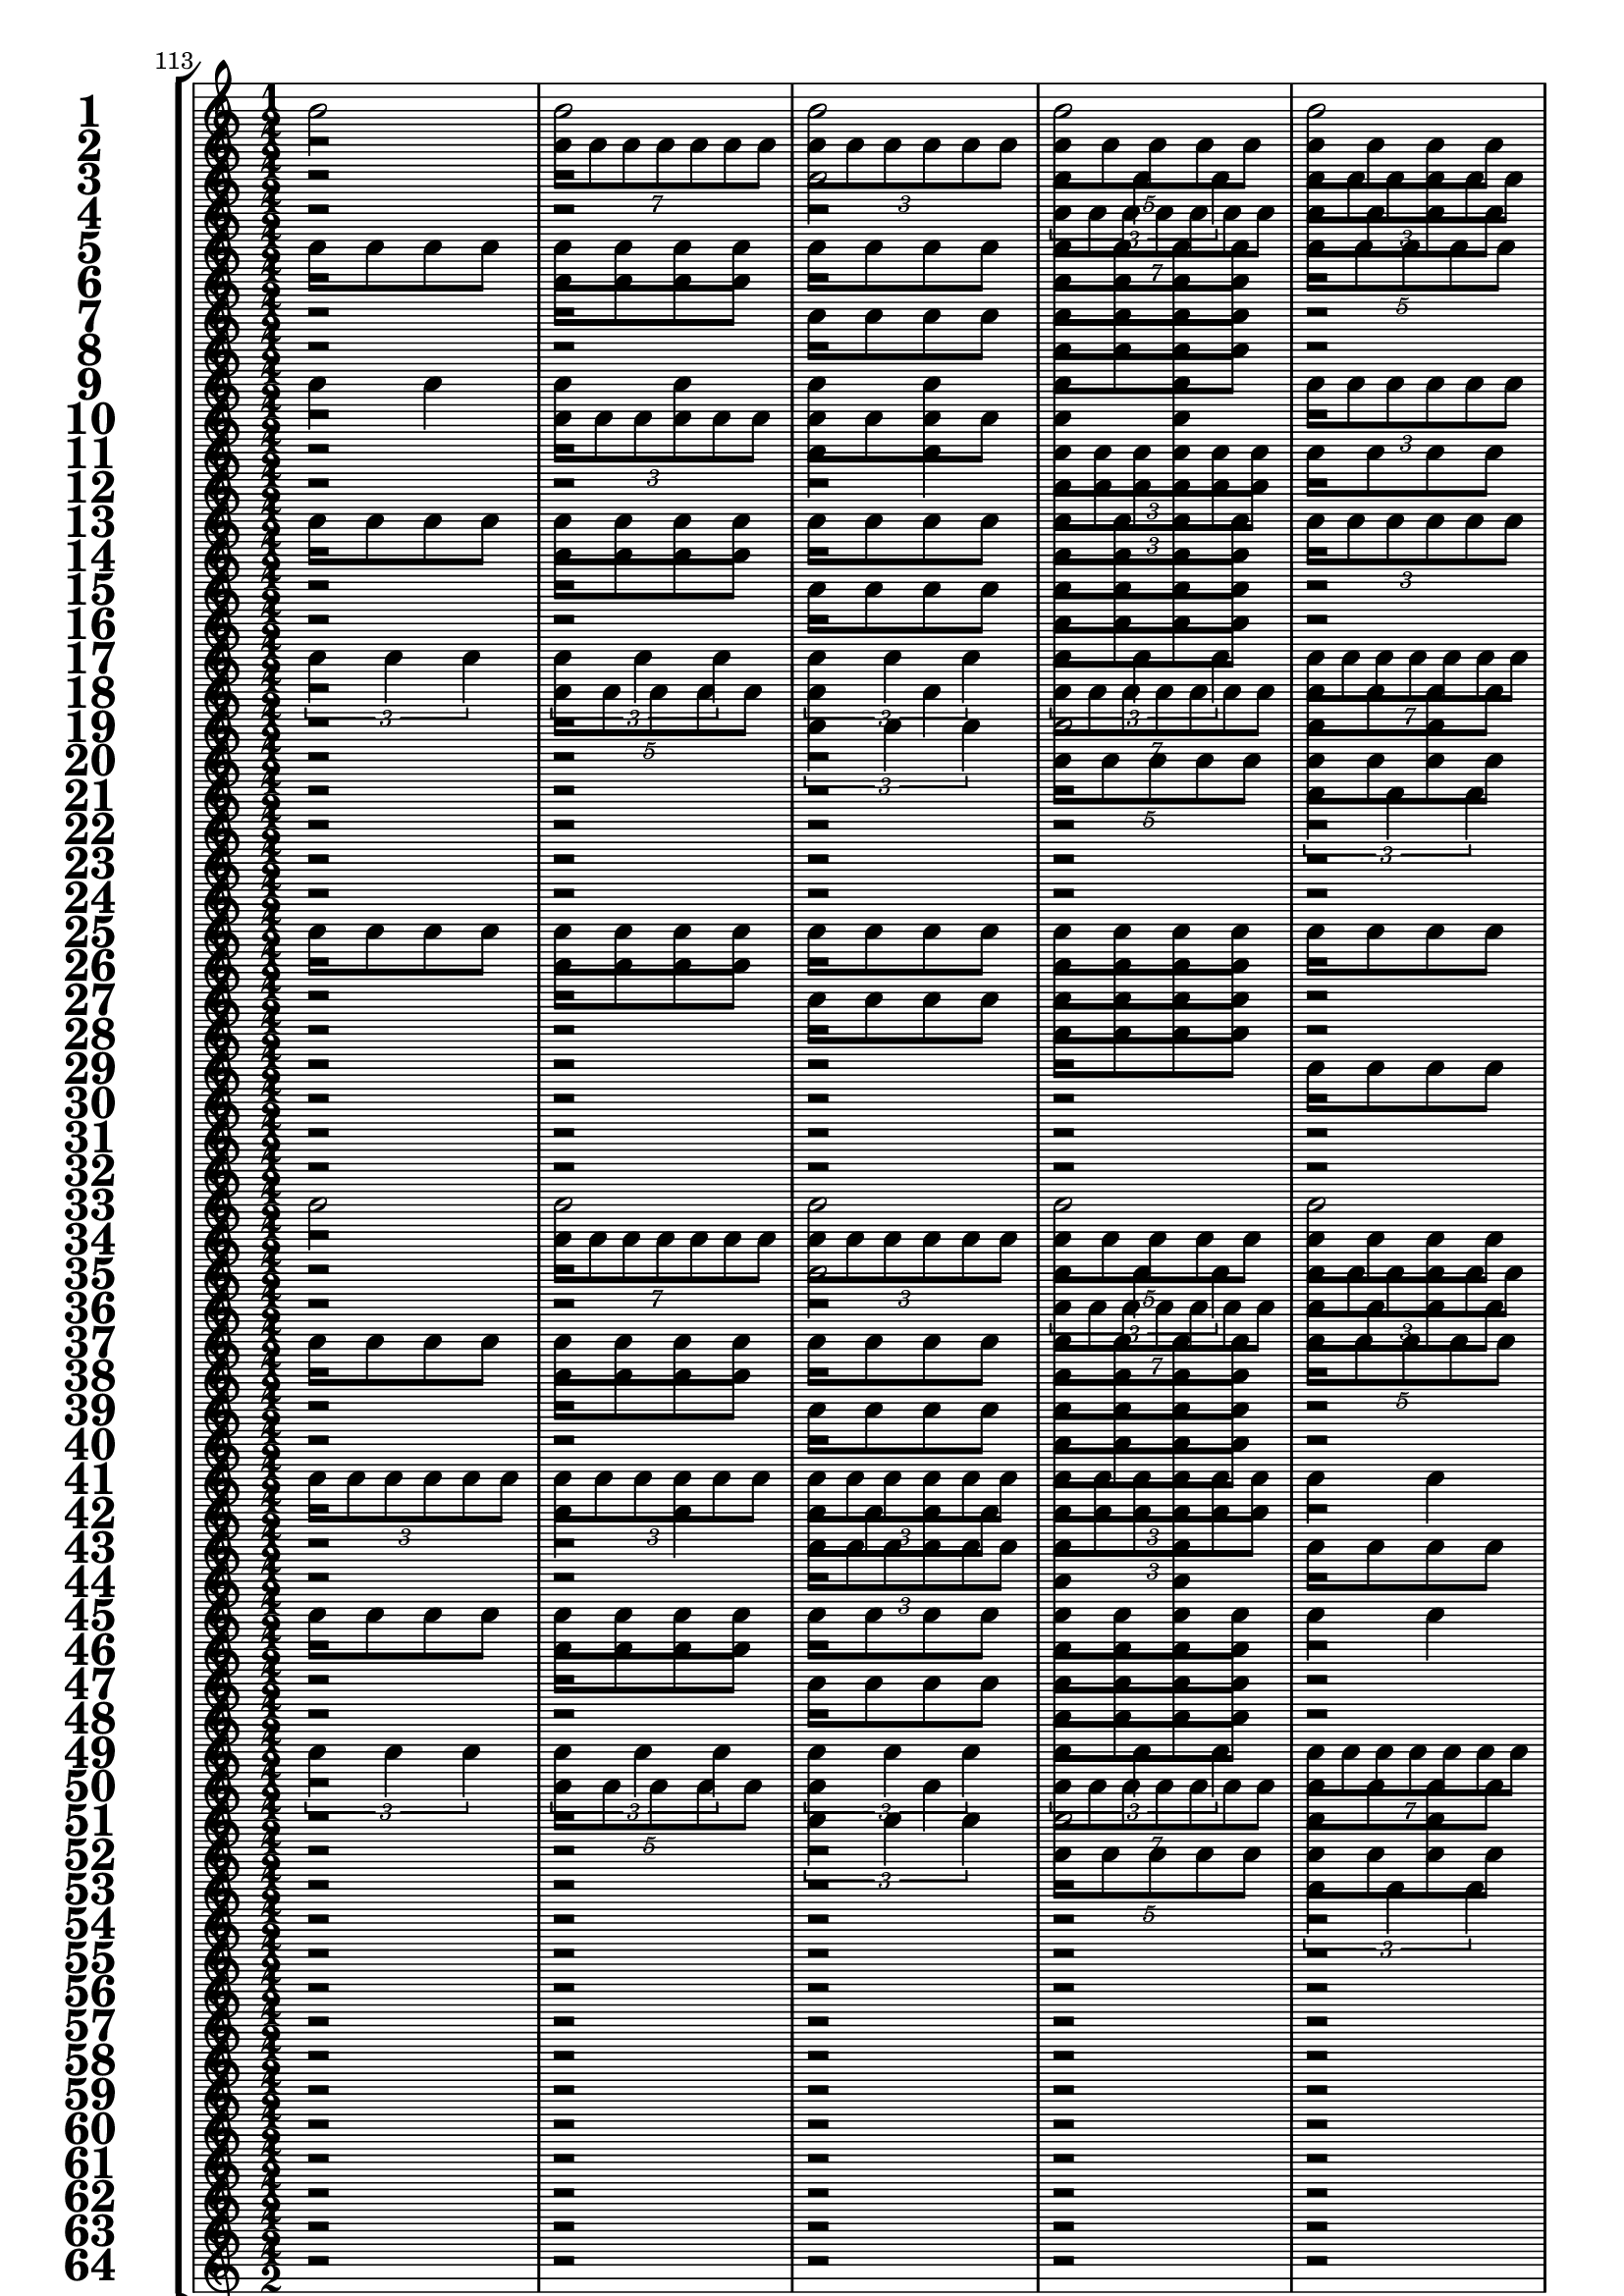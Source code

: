 

	\context Score = "Score" \with {
		currentBarNumber = #113
	} <<
		\context StaffGroup = "Staff Group" <<
			\new Staff \with {
				instrumentName = \markup {
					\hcenter-in
						#12
						\bold
							\scale
								#'(1.5 . 1.5)
								1
					}
				shortInstrumentName = \markup {
					\hcenter-in
						#12
						\bold
							\scale
								#'(1.5 . 1.5)
								1
					}
			} {
				\time 1/2
				{
					b'2
				}
				{
					b'2
				}
				{
					b'2
				}
				{
					b'2
				}
				{
					b'2
				}
				{
					b'2
				}
				{
					b'2
				}
				{
					b'2
				}
				{
					b'2
				}
				{
					b'2
				}
				{
					b'2
				}
				{
					b'2
				}
				{
					b'2
				}
				{
					b'2
				}
				{
					b'2
				}
				{
					b'2
				}
			}
			\new Staff \with {
				instrumentName = \markup {
					\hcenter-in
						#12
						\bold
							\scale
								#'(1.5 . 1.5)
								2
					}
				shortInstrumentName = \markup {
					\hcenter-in
						#12
						\bold
							\scale
								#'(1.5 . 1.5)
								2
					}
			} {
				\time 1/2
				r2
				\times 4/7 {
					b'8
					b'8
					b'8
					b'8
					b'8
					b'8
					b'8
				}
				\times 2/3 {
					b'8
					b'8
					b'8
					b'8
					b'8
					b'8
				}
				\times 4/5 {
					b'8
					b'8
					b'8
					b'8
					b'8
				}
				{
					b'8
					b'8
					b'8
					b'8
				}
				\times 2/3 {
					b'4
					b'4
					b'4
				}
				{
					b'4
					b'4
				}
				{
					b'2
				}
				r2
				\times 4/7 {
					b'8
					b'8
					b'8
					b'8
					b'8
					b'8
					b'8
				}
				\times 2/3 {
					b'8
					b'8
					b'8
					b'8
					b'8
					b'8
				}
				\times 4/5 {
					b'8
					b'8
					b'8
					b'8
					b'8
				}
				{
					b'8
					b'8
					b'8
					b'8
				}
				\times 2/3 {
					b'4
					b'4
					b'4
				}
				{
					b'4
					b'4
				}
				{
					b'2
				}
			}
			\new Staff \with {
				instrumentName = \markup {
					\hcenter-in
						#12
						\bold
							\scale
								#'(1.5 . 1.5)
								3
					}
				shortInstrumentName = \markup {
					\hcenter-in
						#12
						\bold
							\scale
								#'(1.5 . 1.5)
								3
					}
			} {
				\time 1/2
				r2
				r2
				{
					b'2
				}
				\times 2/3 {
					b'4
					b'4
					b'4
				}
				\times 2/3 {
					b'8
					b'8
					b'8
					b'8
					b'8
					b'8
				}
				{
					b'4
					b'4
				}
				\times 4/7 {
					b'8
					b'8
					b'8
					b'8
					b'8
					b'8
					b'8
				}
				\times 4/5 {
					b'8
					b'8
					b'8
					b'8
					b'8
				}
				{
					b'8
					b'8
					b'8
					b'8
				}
				{
					b'8
					b'8
					b'8
					b'8
				}
				\times 4/5 {
					b'8
					b'8
					b'8
					b'8
					b'8
				}
				\times 4/7 {
					b'8
					b'8
					b'8
					b'8
					b'8
					b'8
					b'8
				}
				{
					b'4
					b'4
				}
				\times 2/3 {
					b'8
					b'8
					b'8
					b'8
					b'8
					b'8
				}
				\times 2/3 {
					b'4
					b'4
					b'4
				}
				{
					b'2
				}
			}
			\new Staff \with {
				instrumentName = \markup {
					\hcenter-in
						#12
						\bold
							\scale
								#'(1.5 . 1.5)
								4
					}
				shortInstrumentName = \markup {
					\hcenter-in
						#12
						\bold
							\scale
								#'(1.5 . 1.5)
								4
					}
			} {
				\time 1/2
				r2
				r2
				r2
				\times 4/7 {
					b'8
					b'8
					b'8
					b'8
					b'8
					b'8
					b'8
				}
				{
					b'8
					b'8
					b'8
					b'8
				}
				\times 2/3 {
					b'8
					b'8
					b'8
					b'8
					b'8
					b'8
				}
				{
					b'8
					b'8
					b'8
					b'8
				}
				\times 4/5 {
					b'8
					b'8
					b'8
					b'8
					b'8
				}
				r2
				{
					b'8
					b'8
					b'8
					b'8
				}
				r2
				\times 2/3 {
					b'4
					b'4
					b'4
				}
				{
					b'8
					b'8
					b'8
					b'8
				}
				{
					b'4
					b'4
				}
				{
					b'8
					b'8
					b'8
					b'8
				}
				{
					b'2
				}
			}
			\new Staff \with {
				instrumentName = \markup {
					\hcenter-in
						#12
						\bold
							\scale
								#'(1.5 . 1.5)
								5
					}
				shortInstrumentName = \markup {
					\hcenter-in
						#12
						\bold
							\scale
								#'(1.5 . 1.5)
								5
					}
			} {
				\time 1/2
				{
					b'8
					b'8
					b'8
					b'8
				}
				{
					b'8
					b'8
					b'8
					b'8
				}
				{
					b'8
					b'8
					b'8
					b'8
				}
				{
					b'8
					b'8
					b'8
					b'8
				}
				\times 4/5 {
					b'8
					b'8
					b'8
					b'8
					b'8
				}
				{
					b'2
				}
				\times 2/3 {
					b'4
					b'4
					b'4
				}
				\times 4/7 {
					b'8
					b'8
					b'8
					b'8
					b'8
					b'8
					b'8
				}
				{
					b'4
					b'4
				}
				{
					b'4
					b'4
				}
				\times 2/3 {
					b'8
					b'8
					b'8
					b'8
					b'8
					b'8
				}
				\times 2/3 {
					b'8
					b'8
					b'8
					b'8
					b'8
					b'8
				}
				\times 2/3 {
					b'4
					b'4
					b'4
				}
				\times 4/7 {
					b'8
					b'8
					b'8
					b'8
					b'8
					b'8
					b'8
				}
				\times 4/5 {
					b'8
					b'8
					b'8
					b'8
					b'8
				}
				{
					b'2
				}
			}
			\new Staff \with {
				instrumentName = \markup {
					\hcenter-in
						#12
						\bold
							\scale
								#'(1.5 . 1.5)
								6
					}
				shortInstrumentName = \markup {
					\hcenter-in
						#12
						\bold
							\scale
								#'(1.5 . 1.5)
								6
					}
			} {
				\time 1/2
				r2
				{
					b'8
					b'8
					b'8
					b'8
				}
				r2
				{
					b'8
					b'8
					b'8
					b'8
				}
				r2
				\times 2/3 {
					b'4
					b'4
					b'4
				}
				{
					b'4
					b'4
				}
				\times 4/7 {
					b'8
					b'8
					b'8
					b'8
					b'8
					b'8
					b'8
				}
				r2
				\times 2/3 {
					b'8
					b'8
					b'8
					b'8
					b'8
					b'8
				}
				{
					b'8
					b'8
					b'8
					b'8
				}
				\times 2/3 {
					b'8
					b'8
					b'8
					b'8
					b'8
					b'8
				}
				r2
				\times 4/5 {
					b'8
					b'8
					b'8
					b'8
					b'8
				}
				\times 2/3 {
					b'8
					b'8
					b'8
					b'8
					b'8
					b'8
				}
				{
					b'2
				}
			}
			\new Staff \with {
				instrumentName = \markup {
					\hcenter-in
						#12
						\bold
							\scale
								#'(1.5 . 1.5)
								7
					}
				shortInstrumentName = \markup {
					\hcenter-in
						#12
						\bold
							\scale
								#'(1.5 . 1.5)
								7
					}
			} {
				\time 1/2
				r2
				r2
				{
					b'8
					b'8
					b'8
					b'8
				}
				{
					b'8
					b'8
					b'8
					b'8
				}
				r2
				r2
				\times 4/5 {
					b'8
					b'8
					b'8
					b'8
					b'8
				}
				\times 2/3 {
					b'4
					b'4
					b'4
				}
				{
					b'8
					b'8
					b'8
					b'8
				}
				{
					b'8
					b'8
					b'8
					b'8
				}
				\times 2/3 {
					b'8
					b'8
					b'8
					b'8
					b'8
					b'8
				}
				{
					b'4
					b'4
				}
				{
					b'8
					b'8
					b'8
					b'8
				}
				{
					b'8
					b'8
					b'8
					b'8
				}
				\times 4/7 {
					b'8
					b'8
					b'8
					b'8
					b'8
					b'8
					b'8
				}
				{
					b'2
				}
			}
			\new Staff \with {
				instrumentName = \markup {
					\hcenter-in
						#12
						\bold
							\scale
								#'(1.5 . 1.5)
								8
					}
				shortInstrumentName = \markup {
					\hcenter-in
						#12
						\bold
							\scale
								#'(1.5 . 1.5)
								8
					}
			} {
				\time 1/2
				r2
				r2
				r2
				{
					b'8
					b'8
					b'8
					b'8
				}
				r2
				r2
				r2
				\times 2/3 {
					b'4
					b'4
					b'4
				}
				r2
				{
					b'8
					b'8
					b'8
					b'8
				}
				r2
				{
					b'4
					b'4
				}
				r2
				{
					b'8
					b'8
					b'8
					b'8
				}
				r2
				{
					b'2
				}
			}
			\new Staff \with {
				instrumentName = \markup {
					\hcenter-in
						#12
						\bold
							\scale
								#'(1.5 . 1.5)
								9
					}
				shortInstrumentName = \markup {
					\hcenter-in
						#12
						\bold
							\scale
								#'(1.5 . 1.5)
								9
					}
			} {
				\time 1/2
				{
					b'4
					b'4
				}
				{
					b'4
					b'4
				}
				{
					b'4
					b'4
				}
				{
					b'4
					b'4
				}
				\times 2/3 {
					b'8
					b'8
					b'8
					b'8
					b'8
					b'8
				}
				\times 2/3 {
					b'8
					b'8
					b'8
					b'8
					b'8
					b'8
				}
				\times 2/3 {
					b'8
					b'8
					b'8
					b'8
					b'8
					b'8
				}
				\times 2/3 {
					b'8
					b'8
					b'8
					b'8
					b'8
					b'8
				}
				\times 2/3 {
					b'4
					b'4
					b'4
				}
				\times 2/3 {
					b'4
					b'4
					b'4
				}
				\times 4/7 {
					b'8
					b'8
					b'8
					b'8
					b'8
					b'8
					b'8
				}
				\times 4/7 {
					b'8
					b'8
					b'8
					b'8
					b'8
					b'8
					b'8
				}
				\times 4/5 {
					b'8
					b'8
					b'8
					b'8
					b'8
				}
				\times 4/5 {
					b'8
					b'8
					b'8
					b'8
					b'8
				}
				{
					b'2
				}
				{
					b'2
				}
			}
			\new Staff \with {
				instrumentName = \markup {
					\hcenter-in
						#12
						\bold
							\scale
								#'(1.5 . 1.5)
								10
					}
				shortInstrumentName = \markup {
					\hcenter-in
						#12
						\bold
							\scale
								#'(1.5 . 1.5)
								10
					}
			} {
				\time 1/2
				r2
				\times 2/3 {
					b'8
					b'8
					b'8
					b'8
					b'8
					b'8
				}
				{
					b'8
					b'8
					b'8
					b'8
				}
				{
					b'4
					b'4
				}
				r2
				{
					b'4
					b'4
				}
				{
					b'8
					b'8
					b'8
					b'8
				}
				\times 2/3 {
					b'8
					b'8
					b'8
					b'8
					b'8
					b'8
				}
				r2
				\times 4/5 {
					b'8
					b'8
					b'8
					b'8
					b'8
				}
				{
					b'4
					b'4
				}
				\times 2/3 {
					b'4
					b'4
					b'4
				}
				{
					b'8
					b'8
					b'8
					b'8
				}
				\times 4/7 {
					b'8
					b'8
					b'8
					b'8
					b'8
					b'8
					b'8
				}
				{
					b'4
					b'4
				}
				{
					b'2
				}
			}
			\new Staff \with {
				instrumentName = \markup {
					\hcenter-in
						#12
						\bold
							\scale
								#'(1.5 . 1.5)
								11
					}
				shortInstrumentName = \markup {
					\hcenter-in
						#12
						\bold
							\scale
								#'(1.5 . 1.5)
								11
					}
			} {
				\time 1/2
				r2
				r2
				{
					b'4
					b'4
				}
				\times 2/3 {
					b'8
					b'8
					b'8
					b'8
					b'8
					b'8
				}
				{
					b'8
					b'8
					b'8
					b'8
				}
				{
					b'8
					b'8
					b'8
					b'8
				}
				{
					b'4
					b'4
				}
				\times 2/3 {
					b'8
					b'8
					b'8
					b'8
					b'8
					b'8
				}
				r2
				r2
				\times 2/3 {
					b'4
					b'4
					b'4
				}
				{
					b'2
				}
				\times 2/3 {
					b'8
					b'8
					b'8
					b'8
					b'8
					b'8
				}
				{
					b'4
					b'4
				}
				\times 2/3 {
					b'4
					b'4
					b'4
				}
				{
					b'2
				}
			}
			\new Staff \with {
				instrumentName = \markup {
					\hcenter-in
						#12
						\bold
							\scale
								#'(1.5 . 1.5)
								12
					}
				shortInstrumentName = \markup {
					\hcenter-in
						#12
						\bold
							\scale
								#'(1.5 . 1.5)
								12
					}
			} {
				\time 1/2
				r2
				r2
				r2
				\times 2/3 {
					b'8
					b'8
					b'8
					b'8
					b'8
					b'8
				}
				r2
				{
					b'8
					b'8
					b'8
					b'8
				}
				r2
				\times 2/3 {
					b'8
					b'8
					b'8
					b'8
					b'8
					b'8
				}
				r2
				r2
				r2
				\times 4/5 {
					b'8
					b'8
					b'8
					b'8
					b'8
				}
				{
					b'8
					b'8
					b'8
					b'8
				}
				\times 2/3 {
					b'8
					b'8
					b'8
					b'8
					b'8
					b'8
				}
				{
					b'8
					b'8
					b'8
					b'8
				}
				{
					b'2
				}
			}
			\new Staff \with {
				instrumentName = \markup {
					\hcenter-in
						#12
						\bold
							\scale
								#'(1.5 . 1.5)
								13
					}
				shortInstrumentName = \markup {
					\hcenter-in
						#12
						\bold
							\scale
								#'(1.5 . 1.5)
								13
					}
			} {
				\time 1/2
				{
					b'8
					b'8
					b'8
					b'8
				}
				{
					b'8
					b'8
					b'8
					b'8
				}
				{
					b'8
					b'8
					b'8
					b'8
				}
				{
					b'8
					b'8
					b'8
					b'8
				}
				\times 2/3 {
					b'8
					b'8
					b'8
					b'8
					b'8
					b'8
				}
				\times 2/3 {
					b'8
					b'8
					b'8
					b'8
					b'8
					b'8
				}
				{
					b'4
					b'4
				}
				{
					b'4
					b'4
				}
				{
					b'8
					b'8
					b'8
					b'8
				}
				{
					b'8
					b'8
					b'8
					b'8
				}
				{
					b'8
					b'8
					b'8
					b'8
				}
				{
					b'8
					b'8
					b'8
					b'8
				}
				\times 4/7 {
					b'8
					b'8
					b'8
					b'8
					b'8
					b'8
					b'8
				}
				\times 2/3 {
					b'4
					b'4
					b'4
				}
				\times 4/5 {
					b'8
					b'8
					b'8
					b'8
					b'8
				}
				{
					b'2
				}
			}
			\new Staff \with {
				instrumentName = \markup {
					\hcenter-in
						#12
						\bold
							\scale
								#'(1.5 . 1.5)
								14
					}
				shortInstrumentName = \markup {
					\hcenter-in
						#12
						\bold
							\scale
								#'(1.5 . 1.5)
								14
					}
			} {
				\time 1/2
				r2
				{
					b'8
					b'8
					b'8
					b'8
				}
				r2
				{
					b'8
					b'8
					b'8
					b'8
				}
				r2
				{
					b'4
					b'4
				}
				{
					b'8
					b'8
					b'8
					b'8
				}
				{
					b'4
					b'4
				}
				r2
				{
					b'8
					b'8
					b'8
					b'8
				}
				r2
				{
					b'8
					b'8
					b'8
					b'8
				}
				r2
				{
					b'2
				}
				\times 2/3 {
					b'8
					b'8
					b'8
					b'8
					b'8
					b'8
				}
				{
					b'2
				}
			}
			\new Staff \with {
				instrumentName = \markup {
					\hcenter-in
						#12
						\bold
							\scale
								#'(1.5 . 1.5)
								15
					}
				shortInstrumentName = \markup {
					\hcenter-in
						#12
						\bold
							\scale
								#'(1.5 . 1.5)
								15
					}
			} {
				\time 1/2
				r2
				r2
				{
					b'8
					b'8
					b'8
					b'8
				}
				{
					b'8
					b'8
					b'8
					b'8
				}
				r2
				r2
				\times 2/3 {
					b'8
					b'8
					b'8
					b'8
					b'8
					b'8
				}
				{
					b'4
					b'4
				}
				r2
				r2
				{
					b'8
					b'8
					b'8
					b'8
				}
				{
					b'8
					b'8
					b'8
					b'8
				}
				r2
				r2
				\times 4/7 {
					b'8
					b'8
					b'8
					b'8
					b'8
					b'8
					b'8
				}
				{
					b'2
				}
			}
			\new Staff \with {
				instrumentName = \markup {
					\hcenter-in
						#12
						\bold
							\scale
								#'(1.5 . 1.5)
								16
					}
				shortInstrumentName = \markup {
					\hcenter-in
						#12
						\bold
							\scale
								#'(1.5 . 1.5)
								16
					}
			} {
				\time 1/2
				r2
				r2
				r2
				{
					b'8
					b'8
					b'8
					b'8
				}
				r2
				r2
				r2
				{
					b'4
					b'4
				}
				r2
				r2
				r2
				{
					b'8
					b'8
					b'8
					b'8
				}
				r2
				r2
				r2
				{
					b'2
				}
			}
			\new Staff \with {
				instrumentName = \markup {
					\hcenter-in
						#12
						\bold
							\scale
								#'(1.5 . 1.5)
								17
					}
				shortInstrumentName = \markup {
					\hcenter-in
						#12
						\bold
							\scale
								#'(1.5 . 1.5)
								17
					}
			} {
				\time 1/2
				\times 2/3 {
					b'4
					b'4
					b'4
				}
				\times 2/3 {
					b'4
					b'4
					b'4
				}
				\times 2/3 {
					b'4
					b'4
					b'4
				}
				\times 2/3 {
					b'4
					b'4
					b'4
				}
				\times 4/7 {
					b'8
					b'8
					b'8
					b'8
					b'8
					b'8
					b'8
				}
				\times 4/7 {
					b'8
					b'8
					b'8
					b'8
					b'8
					b'8
					b'8
				}
				\times 4/7 {
					b'8
					b'8
					b'8
					b'8
					b'8
					b'8
					b'8
				}
				\times 4/7 {
					b'8
					b'8
					b'8
					b'8
					b'8
					b'8
					b'8
				}
				\times 4/5 {
					b'8
					b'8
					b'8
					b'8
					b'8
				}
				\times 4/5 {
					b'8
					b'8
					b'8
					b'8
					b'8
				}
				\times 4/5 {
					b'8
					b'8
					b'8
					b'8
					b'8
				}
				\times 4/5 {
					b'8
					b'8
					b'8
					b'8
					b'8
				}
				{
					b'2
				}
				{
					b'2
				}
				{
					b'2
				}
				{
					b'2
				}
			}
			\new Staff \with {
				instrumentName = \markup {
					\hcenter-in
						#12
						\bold
							\scale
								#'(1.5 . 1.5)
								18
					}
				shortInstrumentName = \markup {
					\hcenter-in
						#12
						\bold
							\scale
								#'(1.5 . 1.5)
								18
					}
			} {
				\time 1/2
				r2
				\times 4/5 {
					b'8
					b'8
					b'8
					b'8
					b'8
				}
				{
					b'4
					b'4
				}
				\times 4/7 {
					b'8
					b'8
					b'8
					b'8
					b'8
					b'8
					b'8
				}
				{
					b'8
					b'8
					b'8
					b'8
				}
				\times 4/5 {
					b'8
					b'8
					b'8
					b'8
					b'8
				}
				\times 2/3 {
					b'8
					b'8
					b'8
					b'8
					b'8
					b'8
				}
				\times 4/7 {
					b'8
					b'8
					b'8
					b'8
					b'8
					b'8
					b'8
				}
				r2
				\times 2/3 {
					b'4
					b'4
					b'4
				}
				\times 2/3 {
					b'8
					b'8
					b'8
					b'8
					b'8
					b'8
				}
				{
					b'2
				}
				{
					b'8
					b'8
					b'8
					b'8
				}
				\times 2/3 {
					b'4
					b'4
					b'4
				}
				{
					b'4
					b'4
				}
				{
					b'2
				}
			}
			\new Staff \with {
				instrumentName = \markup {
					\hcenter-in
						#12
						\bold
							\scale
								#'(1.5 . 1.5)
								19
					}
				shortInstrumentName = \markup {
					\hcenter-in
						#12
						\bold
							\scale
								#'(1.5 . 1.5)
								19
					}
			} {
				\time 1/2
				r2
				r2
				\times 2/3 {
					b'4
					b'4
					b'4
				}
				{
					b'2
				}
				{
					b'4
					b'4
				}
				\times 2/3 {
					b'8
					b'8
					b'8
					b'8
					b'8
					b'8
				}
				{
					b'2
				}
				\times 2/3 {
					b'4
					b'4
					b'4
				}
				{
					b'8
					b'8
					b'8
					b'8
				}
				{
					b'8
					b'8
					b'8
					b'8
				}
				{
					b'2
				}
				\times 2/3 {
					b'4
					b'4
					b'4
				}
				{
					b'4
					b'4
				}
				\times 2/3 {
					b'8
					b'8
					b'8
					b'8
					b'8
					b'8
				}
				\times 2/3 {
					b'4
					b'4
					b'4
				}
				{
					b'2
				}
			}
			\new Staff \with {
				instrumentName = \markup {
					\hcenter-in
						#12
						\bold
							\scale
								#'(1.5 . 1.5)
								20
					}
				shortInstrumentName = \markup {
					\hcenter-in
						#12
						\bold
							\scale
								#'(1.5 . 1.5)
								20
					}
			} {
				\time 1/2
				r2
				r2
				r2
				\times 4/5 {
					b'8
					b'8
					b'8
					b'8
					b'8
				}
				{
					b'8
					b'8
					b'8
					b'8
				}
				{
					b'4
					b'4
				}
				{
					b'8
					b'8
					b'8
					b'8
				}
				\times 2/3 {
					b'4
					b'4
					b'4
				}
				r2
				{
					b'8
					b'8
					b'8
					b'8
				}
				r2
				\times 4/7 {
					b'8
					b'8
					b'8
					b'8
					b'8
					b'8
					b'8
				}
				{
					b'8
					b'8
					b'8
					b'8
				}
				{
					b'4
					b'4
				}
				{
					b'8
					b'8
					b'8
					b'8
				}
				{
					b'2
				}
			}
			\new Staff \with {
				instrumentName = \markup {
					\hcenter-in
						#12
						\bold
							\scale
								#'(1.5 . 1.5)
								21
					}
				shortInstrumentName = \markup {
					\hcenter-in
						#12
						\bold
							\scale
								#'(1.5 . 1.5)
								21
					}
			} {
				\time 1/2
				r2
				r2
				r2
				r2
				\times 2/3 {
					b'4
					b'4
					b'4
				}
				\times 4/7 {
					b'8
					b'8
					b'8
					b'8
					b'8
					b'8
					b'8
				}
				\times 4/5 {
					b'8
					b'8
					b'8
					b'8
					b'8
				}
				{
					b'2
				}
				\times 2/3 {
					b'8
					b'8
					b'8
					b'8
					b'8
					b'8
				}
				\times 2/3 {
					b'8
					b'8
					b'8
					b'8
					b'8
					b'8
				}
				{
					b'4
					b'4
				}
				{
					b'4
					b'4
				}
				\times 2/3 {
					b'4
					b'4
					b'4
				}
				\times 4/7 {
					b'8
					b'8
					b'8
					b'8
					b'8
					b'8
					b'8
				}
				\times 4/5 {
					b'8
					b'8
					b'8
					b'8
					b'8
				}
				{
					b'2
				}
			}
			\new Staff \with {
				instrumentName = \markup {
					\hcenter-in
						#12
						\bold
							\scale
								#'(1.5 . 1.5)
								22
					}
				shortInstrumentName = \markup {
					\hcenter-in
						#12
						\bold
							\scale
								#'(1.5 . 1.5)
								22
					}
			} {
				\time 1/2
				r2
				r2
				r2
				r2
				r2
				\times 4/5 {
					b'8
					b'8
					b'8
					b'8
					b'8
				}
				\times 2/3 {
					b'8
					b'8
					b'8
					b'8
					b'8
					b'8
				}
				{
					b'2
				}
				r2
				{
					b'4
					b'4
				}
				{
					b'8
					b'8
					b'8
					b'8
				}
				{
					b'4
					b'4
				}
				r2
				\times 4/5 {
					b'8
					b'8
					b'8
					b'8
					b'8
				}
				\times 2/3 {
					b'8
					b'8
					b'8
					b'8
					b'8
					b'8
				}
				{
					b'2
				}
			}
			\new Staff \with {
				instrumentName = \markup {
					\hcenter-in
						#12
						\bold
							\scale
								#'(1.5 . 1.5)
								23
					}
				shortInstrumentName = \markup {
					\hcenter-in
						#12
						\bold
							\scale
								#'(1.5 . 1.5)
								23
					}
			} {
				\time 1/2
				r2
				r2
				r2
				r2
				r2
				r2
				\times 2/3 {
					b'4
					b'4
					b'4
				}
				\times 4/5 {
					b'8
					b'8
					b'8
					b'8
					b'8
				}
				{
					b'8
					b'8
					b'8
					b'8
				}
				{
					b'8
					b'8
					b'8
					b'8
				}
				{
					b'4
					b'4
				}
				\times 2/3 {
					b'8
					b'8
					b'8
					b'8
					b'8
					b'8
				}
				{
					b'8
					b'8
					b'8
					b'8
				}
				{
					b'8
					b'8
					b'8
					b'8
				}
				\times 4/7 {
					b'8
					b'8
					b'8
					b'8
					b'8
					b'8
					b'8
				}
				{
					b'2
				}
			}
			\new Staff \with {
				instrumentName = \markup {
					\hcenter-in
						#12
						\bold
							\scale
								#'(1.5 . 1.5)
								24
					}
				shortInstrumentName = \markup {
					\hcenter-in
						#12
						\bold
							\scale
								#'(1.5 . 1.5)
								24
					}
			} {
				\time 1/2
				r2
				r2
				r2
				r2
				r2
				r2
				r2
				\times 4/5 {
					b'8
					b'8
					b'8
					b'8
					b'8
				}
				r2
				{
					b'8
					b'8
					b'8
					b'8
				}
				r2
				\times 2/3 {
					b'8
					b'8
					b'8
					b'8
					b'8
					b'8
				}
				r2
				{
					b'8
					b'8
					b'8
					b'8
				}
				r2
				{
					b'2
				}
			}
			\new Staff \with {
				instrumentName = \markup {
					\hcenter-in
						#12
						\bold
							\scale
								#'(1.5 . 1.5)
								25
					}
				shortInstrumentName = \markup {
					\hcenter-in
						#12
						\bold
							\scale
								#'(1.5 . 1.5)
								25
					}
			} {
				\time 1/2
				{
					b'8
					b'8
					b'8
					b'8
				}
				{
					b'8
					b'8
					b'8
					b'8
				}
				{
					b'8
					b'8
					b'8
					b'8
				}
				{
					b'8
					b'8
					b'8
					b'8
				}
				{
					b'8
					b'8
					b'8
					b'8
				}
				{
					b'8
					b'8
					b'8
					b'8
				}
				{
					b'8
					b'8
					b'8
					b'8
				}
				{
					b'8
					b'8
					b'8
					b'8
				}
				\times 4/7 {
					b'8
					b'8
					b'8
					b'8
					b'8
					b'8
					b'8
				}
				\times 4/7 {
					b'8
					b'8
					b'8
					b'8
					b'8
					b'8
					b'8
				}
				\times 2/3 {
					b'4
					b'4
					b'4
				}
				\times 2/3 {
					b'4
					b'4
					b'4
				}
				\times 4/5 {
					b'8
					b'8
					b'8
					b'8
					b'8
				}
				\times 4/5 {
					b'8
					b'8
					b'8
					b'8
					b'8
				}
				{
					b'2
				}
				{
					b'2
				}
			}
			\new Staff \with {
				instrumentName = \markup {
					\hcenter-in
						#12
						\bold
							\scale
								#'(1.5 . 1.5)
								26
					}
				shortInstrumentName = \markup {
					\hcenter-in
						#12
						\bold
							\scale
								#'(1.5 . 1.5)
								26
					}
			} {
				\time 1/2
				r2
				{
					b'8
					b'8
					b'8
					b'8
				}
				r2
				{
					b'8
					b'8
					b'8
					b'8
				}
				r2
				{
					b'8
					b'8
					b'8
					b'8
				}
				r2
				{
					b'8
					b'8
					b'8
					b'8
				}
				r2
				{
					b'2
				}
				{
					b'4
					b'4
				}
				\times 4/7 {
					b'8
					b'8
					b'8
					b'8
					b'8
					b'8
					b'8
				}
				{
					b'8
					b'8
					b'8
					b'8
				}
				\times 4/7 {
					b'8
					b'8
					b'8
					b'8
					b'8
					b'8
					b'8
				}
				{
					b'4
					b'4
				}
				{
					b'2
				}
			}
			\new Staff \with {
				instrumentName = \markup {
					\hcenter-in
						#12
						\bold
							\scale
								#'(1.5 . 1.5)
								27
					}
				shortInstrumentName = \markup {
					\hcenter-in
						#12
						\bold
							\scale
								#'(1.5 . 1.5)
								27
					}
			} {
				\time 1/2
				r2
				r2
				{
					b'8
					b'8
					b'8
					b'8
				}
				{
					b'8
					b'8
					b'8
					b'8
				}
				r2
				r2
				{
					b'8
					b'8
					b'8
					b'8
				}
				{
					b'8
					b'8
					b'8
					b'8
				}
				r2
				r2
				\times 4/7 {
					b'8
					b'8
					b'8
					b'8
					b'8
					b'8
					b'8
				}
				\times 4/5 {
					b'8
					b'8
					b'8
					b'8
					b'8
				}
				\times 2/3 {
					b'8
					b'8
					b'8
					b'8
					b'8
					b'8
				}
				{
					b'4
					b'4
				}
				\times 2/3 {
					b'4
					b'4
					b'4
				}
				{
					b'2
				}
			}
			\new Staff \with {
				instrumentName = \markup {
					\hcenter-in
						#12
						\bold
							\scale
								#'(1.5 . 1.5)
								28
					}
				shortInstrumentName = \markup {
					\hcenter-in
						#12
						\bold
							\scale
								#'(1.5 . 1.5)
								28
					}
			} {
				\time 1/2
				r2
				r2
				r2
				{
					b'8
					b'8
					b'8
					b'8
				}
				r2
				r2
				r2
				{
					b'8
					b'8
					b'8
					b'8
				}
				r2
				r2
				r2
				{
					b'2
				}
				{
					b'8
					b'8
					b'8
					b'8
				}
				\times 2/3 {
					b'8
					b'8
					b'8
					b'8
					b'8
					b'8
				}
				{
					b'8
					b'8
					b'8
					b'8
				}
				{
					b'2
				}
			}
			\new Staff \with {
				instrumentName = \markup {
					\hcenter-in
						#12
						\bold
							\scale
								#'(1.5 . 1.5)
								29
					}
				shortInstrumentName = \markup {
					\hcenter-in
						#12
						\bold
							\scale
								#'(1.5 . 1.5)
								29
					}
			} {
				\time 1/2
				r2
				r2
				r2
				r2
				{
					b'8
					b'8
					b'8
					b'8
				}
				{
					b'8
					b'8
					b'8
					b'8
				}
				{
					b'8
					b'8
					b'8
					b'8
				}
				{
					b'8
					b'8
					b'8
					b'8
				}
				r2
				r2
				r2
				r2
				\times 4/7 {
					b'8
					b'8
					b'8
					b'8
					b'8
					b'8
					b'8
				}
				\times 2/3 {
					b'4
					b'4
					b'4
				}
				\times 4/5 {
					b'8
					b'8
					b'8
					b'8
					b'8
				}
				{
					b'2
				}
			}
			\new Staff \with {
				instrumentName = \markup {
					\hcenter-in
						#12
						\bold
							\scale
								#'(1.5 . 1.5)
								30
					}
				shortInstrumentName = \markup {
					\hcenter-in
						#12
						\bold
							\scale
								#'(1.5 . 1.5)
								30
					}
			} {
				\time 1/2
				r2
				r2
				r2
				r2
				r2
				{
					b'8
					b'8
					b'8
					b'8
				}
				r2
				{
					b'8
					b'8
					b'8
					b'8
				}
				r2
				r2
				r2
				r2
				r2
				{
					b'2
				}
				\times 2/3 {
					b'8
					b'8
					b'8
					b'8
					b'8
					b'8
				}
				{
					b'2
				}
			}
			\new Staff \with {
				instrumentName = \markup {
					\hcenter-in
						#12
						\bold
							\scale
								#'(1.5 . 1.5)
								31
					}
				shortInstrumentName = \markup {
					\hcenter-in
						#12
						\bold
							\scale
								#'(1.5 . 1.5)
								31
					}
			} {
				\time 1/2
				r2
				r2
				r2
				r2
				r2
				r2
				{
					b'8
					b'8
					b'8
					b'8
				}
				{
					b'8
					b'8
					b'8
					b'8
				}
				r2
				r2
				r2
				r2
				r2
				r2
				\times 4/7 {
					b'8
					b'8
					b'8
					b'8
					b'8
					b'8
					b'8
				}
				{
					b'2
				}
			}
			\new Staff \with {
				instrumentName = \markup {
					\hcenter-in
						#12
						\bold
							\scale
								#'(1.5 . 1.5)
								32
					}
				shortInstrumentName = \markup {
					\hcenter-in
						#12
						\bold
							\scale
								#'(1.5 . 1.5)
								32
					}
			} {
				\time 1/2
				r2
				r2
				r2
				r2
				r2
				r2
				r2
				{
					b'8
					b'8
					b'8
					b'8
				}
				r2
				r2
				r2
				r2
				r2
				r2
				r2
				{
					b'2
				}
			}
			\new Staff \with {
				instrumentName = \markup {
					\hcenter-in
						#12
						\bold
							\scale
								#'(1.5 . 1.5)
								33
					}
				shortInstrumentName = \markup {
					\hcenter-in
						#12
						\bold
							\scale
								#'(1.5 . 1.5)
								33
					}
			} {
				\time 1/2
				{
					b'2
				}
				{
					b'2
				}
				{
					b'2
				}
				{
					b'2
				}
				{
					b'2
				}
				{
					b'2
				}
				{
					b'2
				}
				{
					b'2
				}
				\times 4/5 {
					b'8
					b'8
					b'8
					b'8
					b'8
				}
				\times 4/5 {
					b'8
					b'8
					b'8
					b'8
					b'8
				}
				\times 4/5 {
					b'8
					b'8
					b'8
					b'8
					b'8
				}
				\times 4/5 {
					b'8
					b'8
					b'8
					b'8
					b'8
				}
				\times 4/5 {
					b'8
					b'8
					b'8
					b'8
					b'8
				}
				\times 4/5 {
					b'8
					b'8
					b'8
					b'8
					b'8
				}
				\times 4/5 {
					b'8
					b'8
					b'8
					b'8
					b'8
				}
				\times 4/5 {
					b'8
					b'8
					b'8
					b'8
					b'8
				}
			}
			\new Staff \with {
				instrumentName = \markup {
					\hcenter-in
						#12
						\bold
							\scale
								#'(1.5 . 1.5)
								34
					}
				shortInstrumentName = \markup {
					\hcenter-in
						#12
						\bold
							\scale
								#'(1.5 . 1.5)
								34
					}
			} {
				\time 1/2
				r2
				\times 4/7 {
					b'8
					b'8
					b'8
					b'8
					b'8
					b'8
					b'8
				}
				\times 2/3 {
					b'8
					b'8
					b'8
					b'8
					b'8
					b'8
				}
				\times 4/5 {
					b'8
					b'8
					b'8
					b'8
					b'8
				}
				{
					b'8
					b'8
					b'8
					b'8
				}
				\times 2/3 {
					b'4
					b'4
					b'4
				}
				{
					b'4
					b'4
				}
				{
					b'2
				}
				r2
				\times 2/3 {
					b'4
					b'4
					b'4
				}
				\times 2/3 {
					b'8
					b'8
					b'8
					b'8
					b'8
					b'8
				}
				{
					b'2
				}
				{
					b'8
					b'8
					b'8
					b'8
				}
				\times 4/7 {
					b'8
					b'8
					b'8
					b'8
					b'8
					b'8
					b'8
				}
				{
					b'4
					b'4
				}
				\times 4/5 {
					b'8
					b'8
					b'8
					b'8
					b'8
				}
			}
			\new Staff \with {
				instrumentName = \markup {
					\hcenter-in
						#12
						\bold
							\scale
								#'(1.5 . 1.5)
								35
					}
				shortInstrumentName = \markup {
					\hcenter-in
						#12
						\bold
							\scale
								#'(1.5 . 1.5)
								35
					}
			} {
				\time 1/2
				r2
				r2
				{
					b'2
				}
				\times 2/3 {
					b'4
					b'4
					b'4
				}
				\times 2/3 {
					b'8
					b'8
					b'8
					b'8
					b'8
					b'8
				}
				{
					b'4
					b'4
				}
				\times 4/7 {
					b'8
					b'8
					b'8
					b'8
					b'8
					b'8
					b'8
				}
				\times 4/5 {
					b'8
					b'8
					b'8
					b'8
					b'8
				}
				{
					b'8
					b'8
					b'8
					b'8
				}
				{
					b'8
					b'8
					b'8
					b'8
				}
				{
					b'2
				}
				\times 2/3 {
					b'4
					b'4
					b'4
				}
				{
					b'4
					b'4
				}
				\times 2/3 {
					b'8
					b'8
					b'8
					b'8
					b'8
					b'8
				}
				\times 4/7 {
					b'8
					b'8
					b'8
					b'8
					b'8
					b'8
					b'8
				}
				\times 4/5 {
					b'8
					b'8
					b'8
					b'8
					b'8
				}
			}
			\new Staff \with {
				instrumentName = \markup {
					\hcenter-in
						#12
						\bold
							\scale
								#'(1.5 . 1.5)
								36
					}
				shortInstrumentName = \markup {
					\hcenter-in
						#12
						\bold
							\scale
								#'(1.5 . 1.5)
								36
					}
			} {
				\time 1/2
				r2
				r2
				r2
				\times 4/7 {
					b'8
					b'8
					b'8
					b'8
					b'8
					b'8
					b'8
				}
				{
					b'8
					b'8
					b'8
					b'8
				}
				\times 2/3 {
					b'8
					b'8
					b'8
					b'8
					b'8
					b'8
				}
				{
					b'8
					b'8
					b'8
					b'8
				}
				\times 4/5 {
					b'8
					b'8
					b'8
					b'8
					b'8
				}
				r2
				{
					b'8
					b'8
					b'8
					b'8
				}
				r2
				\times 4/7 {
					b'8
					b'8
					b'8
					b'8
					b'8
					b'8
					b'8
				}
				{
					b'8
					b'8
					b'8
					b'8
				}
				{
					b'4
					b'4
				}
				{
					b'8
					b'8
					b'8
					b'8
				}
				\times 4/5 {
					b'8
					b'8
					b'8
					b'8
					b'8
				}
			}
			\new Staff \with {
				instrumentName = \markup {
					\hcenter-in
						#12
						\bold
							\scale
								#'(1.5 . 1.5)
								37
					}
				shortInstrumentName = \markup {
					\hcenter-in
						#12
						\bold
							\scale
								#'(1.5 . 1.5)
								37
					}
			} {
				\time 1/2
				{
					b'8
					b'8
					b'8
					b'8
				}
				{
					b'8
					b'8
					b'8
					b'8
				}
				{
					b'8
					b'8
					b'8
					b'8
				}
				{
					b'8
					b'8
					b'8
					b'8
				}
				\times 4/5 {
					b'8
					b'8
					b'8
					b'8
					b'8
				}
				{
					b'2
				}
				\times 2/3 {
					b'4
					b'4
					b'4
				}
				\times 4/7 {
					b'8
					b'8
					b'8
					b'8
					b'8
					b'8
					b'8
				}
				{
					b'4
					b'4
				}
				{
					b'4
					b'4
				}
				\times 2/3 {
					b'8
					b'8
					b'8
					b'8
					b'8
					b'8
				}
				\times 2/3 {
					b'8
					b'8
					b'8
					b'8
					b'8
					b'8
				}
				\times 4/7 {
					b'8
					b'8
					b'8
					b'8
					b'8
					b'8
					b'8
				}
				\times 2/3 {
					b'4
					b'4
					b'4
				}
				{
					b'2
				}
				\times 4/5 {
					b'8
					b'8
					b'8
					b'8
					b'8
				}
			}
			\new Staff \with {
				instrumentName = \markup {
					\hcenter-in
						#12
						\bold
							\scale
								#'(1.5 . 1.5)
								38
					}
				shortInstrumentName = \markup {
					\hcenter-in
						#12
						\bold
							\scale
								#'(1.5 . 1.5)
								38
					}
			} {
				\time 1/2
				r2
				{
					b'8
					b'8
					b'8
					b'8
				}
				r2
				{
					b'8
					b'8
					b'8
					b'8
				}
				r2
				\times 2/3 {
					b'4
					b'4
					b'4
				}
				{
					b'4
					b'4
				}
				\times 4/7 {
					b'8
					b'8
					b'8
					b'8
					b'8
					b'8
					b'8
				}
				r2
				\times 2/3 {
					b'8
					b'8
					b'8
					b'8
					b'8
					b'8
				}
				{
					b'8
					b'8
					b'8
					b'8
				}
				\times 2/3 {
					b'8
					b'8
					b'8
					b'8
					b'8
					b'8
				}
				r2
				{
					b'2
				}
				\times 2/3 {
					b'8
					b'8
					b'8
					b'8
					b'8
					b'8
				}
				\times 4/5 {
					b'8
					b'8
					b'8
					b'8
					b'8
				}
			}
			\new Staff \with {
				instrumentName = \markup {
					\hcenter-in
						#12
						\bold
							\scale
								#'(1.5 . 1.5)
								39
					}
				shortInstrumentName = \markup {
					\hcenter-in
						#12
						\bold
							\scale
								#'(1.5 . 1.5)
								39
					}
			} {
				\time 1/2
				r2
				r2
				{
					b'8
					b'8
					b'8
					b'8
				}
				{
					b'8
					b'8
					b'8
					b'8
				}
				r2
				r2
				\times 4/5 {
					b'8
					b'8
					b'8
					b'8
					b'8
				}
				\times 2/3 {
					b'4
					b'4
					b'4
				}
				{
					b'8
					b'8
					b'8
					b'8
				}
				{
					b'8
					b'8
					b'8
					b'8
				}
				\times 2/3 {
					b'8
					b'8
					b'8
					b'8
					b'8
					b'8
				}
				{
					b'4
					b'4
				}
				{
					b'8
					b'8
					b'8
					b'8
				}
				{
					b'8
					b'8
					b'8
					b'8
				}
				\times 2/3 {
					b'4
					b'4
					b'4
				}
				\times 4/5 {
					b'8
					b'8
					b'8
					b'8
					b'8
				}
			}
			\new Staff \with {
				instrumentName = \markup {
					\hcenter-in
						#12
						\bold
							\scale
								#'(1.5 . 1.5)
								40
					}
				shortInstrumentName = \markup {
					\hcenter-in
						#12
						\bold
							\scale
								#'(1.5 . 1.5)
								40
					}
			} {
				\time 1/2
				r2
				r2
				r2
				{
					b'8
					b'8
					b'8
					b'8
				}
				r2
				r2
				r2
				\times 2/3 {
					b'4
					b'4
					b'4
				}
				r2
				{
					b'8
					b'8
					b'8
					b'8
				}
				r2
				{
					b'4
					b'4
				}
				r2
				{
					b'8
					b'8
					b'8
					b'8
				}
				r2
				\times 4/5 {
					b'8
					b'8
					b'8
					b'8
					b'8
				}
			}
			\new Staff \with {
				instrumentName = \markup {
					\hcenter-in
						#12
						\bold
							\scale
								#'(1.5 . 1.5)
								41
					}
				shortInstrumentName = \markup {
					\hcenter-in
						#12
						\bold
							\scale
								#'(1.5 . 1.5)
								41
					}
			} {
				\time 1/2
				\times 2/3 {
					b'8
					b'8
					b'8
					b'8
					b'8
					b'8
				}
				\times 2/3 {
					b'8
					b'8
					b'8
					b'8
					b'8
					b'8
				}
				\times 2/3 {
					b'8
					b'8
					b'8
					b'8
					b'8
					b'8
				}
				\times 2/3 {
					b'8
					b'8
					b'8
					b'8
					b'8
					b'8
				}
				{
					b'4
					b'4
				}
				{
					b'4
					b'4
				}
				{
					b'4
					b'4
				}
				{
					b'4
					b'4
				}
				\times 4/7 {
					b'8
					b'8
					b'8
					b'8
					b'8
					b'8
					b'8
				}
				\times 4/7 {
					b'8
					b'8
					b'8
					b'8
					b'8
					b'8
					b'8
				}
				\times 2/3 {
					b'4
					b'4
					b'4
				}
				\times 2/3 {
					b'4
					b'4
					b'4
				}
				{
					b'2
				}
				{
					b'2
				}
				\times 4/5 {
					b'8
					b'8
					b'8
					b'8
					b'8
				}
				\times 4/5 {
					b'8
					b'8
					b'8
					b'8
					b'8
				}
			}
			\new Staff \with {
				instrumentName = \markup {
					\hcenter-in
						#12
						\bold
							\scale
								#'(1.5 . 1.5)
								42
					}
				shortInstrumentName = \markup {
					\hcenter-in
						#12
						\bold
							\scale
								#'(1.5 . 1.5)
								42
					}
			} {
				\time 1/2
				r2
				{
					b'4
					b'4
				}
				{
					b'8
					b'8
					b'8
					b'8
				}
				\times 2/3 {
					b'8
					b'8
					b'8
					b'8
					b'8
					b'8
				}
				r2
				\times 2/3 {
					b'8
					b'8
					b'8
					b'8
					b'8
					b'8
				}
				{
					b'8
					b'8
					b'8
					b'8
				}
				{
					b'4
					b'4
				}
				r2
				{
					b'2
				}
				{
					b'4
					b'4
				}
				\times 4/7 {
					b'8
					b'8
					b'8
					b'8
					b'8
					b'8
					b'8
				}
				{
					b'8
					b'8
					b'8
					b'8
				}
				\times 2/3 {
					b'4
					b'4
					b'4
				}
				{
					b'4
					b'4
				}
				\times 4/5 {
					b'8
					b'8
					b'8
					b'8
					b'8
				}
			}
			\new Staff \with {
				instrumentName = \markup {
					\hcenter-in
						#12
						\bold
							\scale
								#'(1.5 . 1.5)
								43
					}
				shortInstrumentName = \markup {
					\hcenter-in
						#12
						\bold
							\scale
								#'(1.5 . 1.5)
								43
					}
			} {
				\time 1/2
				r2
				r2
				\times 2/3 {
					b'8
					b'8
					b'8
					b'8
					b'8
					b'8
				}
				{
					b'4
					b'4
				}
				{
					b'8
					b'8
					b'8
					b'8
				}
				{
					b'8
					b'8
					b'8
					b'8
				}
				\times 2/3 {
					b'8
					b'8
					b'8
					b'8
					b'8
					b'8
				}
				{
					b'4
					b'4
				}
				r2
				r2
				\times 4/7 {
					b'8
					b'8
					b'8
					b'8
					b'8
					b'8
					b'8
				}
				\times 4/5 {
					b'8
					b'8
					b'8
					b'8
					b'8
				}
				\times 2/3 {
					b'8
					b'8
					b'8
					b'8
					b'8
					b'8
				}
				{
					b'4
					b'4
				}
				\times 4/7 {
					b'8
					b'8
					b'8
					b'8
					b'8
					b'8
					b'8
				}
				\times 4/5 {
					b'8
					b'8
					b'8
					b'8
					b'8
				}
			}
			\new Staff \with {
				instrumentName = \markup {
					\hcenter-in
						#12
						\bold
							\scale
								#'(1.5 . 1.5)
								44
					}
				shortInstrumentName = \markup {
					\hcenter-in
						#12
						\bold
							\scale
								#'(1.5 . 1.5)
								44
					}
			} {
				\time 1/2
				r2
				r2
				r2
				{
					b'4
					b'4
				}
				r2
				{
					b'8
					b'8
					b'8
					b'8
				}
				r2
				{
					b'4
					b'4
				}
				r2
				r2
				r2
				{
					b'2
				}
				{
					b'8
					b'8
					b'8
					b'8
				}
				\times 2/3 {
					b'8
					b'8
					b'8
					b'8
					b'8
					b'8
				}
				{
					b'8
					b'8
					b'8
					b'8
				}
				\times 4/5 {
					b'8
					b'8
					b'8
					b'8
					b'8
				}
			}
			\new Staff \with {
				instrumentName = \markup {
					\hcenter-in
						#12
						\bold
							\scale
								#'(1.5 . 1.5)
								45
					}
				shortInstrumentName = \markup {
					\hcenter-in
						#12
						\bold
							\scale
								#'(1.5 . 1.5)
								45
					}
			} {
				\time 1/2
				{
					b'8
					b'8
					b'8
					b'8
				}
				{
					b'8
					b'8
					b'8
					b'8
				}
				{
					b'8
					b'8
					b'8
					b'8
				}
				{
					b'8
					b'8
					b'8
					b'8
				}
				{
					b'4
					b'4
				}
				{
					b'4
					b'4
				}
				\times 2/3 {
					b'8
					b'8
					b'8
					b'8
					b'8
					b'8
				}
				\times 2/3 {
					b'8
					b'8
					b'8
					b'8
					b'8
					b'8
				}
				{
					b'8
					b'8
					b'8
					b'8
				}
				{
					b'8
					b'8
					b'8
					b'8
				}
				{
					b'8
					b'8
					b'8
					b'8
				}
				{
					b'8
					b'8
					b'8
					b'8
				}
				\times 2/3 {
					b'4
					b'4
					b'4
				}
				\times 4/7 {
					b'8
					b'8
					b'8
					b'8
					b'8
					b'8
					b'8
				}
				{
					b'2
				}
				\times 4/5 {
					b'8
					b'8
					b'8
					b'8
					b'8
				}
			}
			\new Staff \with {
				instrumentName = \markup {
					\hcenter-in
						#12
						\bold
							\scale
								#'(1.5 . 1.5)
								46
					}
				shortInstrumentName = \markup {
					\hcenter-in
						#12
						\bold
							\scale
								#'(1.5 . 1.5)
								46
					}
			} {
				\time 1/2
				r2
				{
					b'8
					b'8
					b'8
					b'8
				}
				r2
				{
					b'8
					b'8
					b'8
					b'8
				}
				r2
				\times 2/3 {
					b'8
					b'8
					b'8
					b'8
					b'8
					b'8
				}
				{
					b'8
					b'8
					b'8
					b'8
				}
				\times 2/3 {
					b'8
					b'8
					b'8
					b'8
					b'8
					b'8
				}
				r2
				{
					b'8
					b'8
					b'8
					b'8
				}
				r2
				{
					b'8
					b'8
					b'8
					b'8
				}
				r2
				\times 4/5 {
					b'8
					b'8
					b'8
					b'8
					b'8
				}
				\times 2/3 {
					b'8
					b'8
					b'8
					b'8
					b'8
					b'8
				}
				\times 4/5 {
					b'8
					b'8
					b'8
					b'8
					b'8
				}
			}
			\new Staff \with {
				instrumentName = \markup {
					\hcenter-in
						#12
						\bold
							\scale
								#'(1.5 . 1.5)
								47
					}
				shortInstrumentName = \markup {
					\hcenter-in
						#12
						\bold
							\scale
								#'(1.5 . 1.5)
								47
					}
			} {
				\time 1/2
				r2
				r2
				{
					b'8
					b'8
					b'8
					b'8
				}
				{
					b'8
					b'8
					b'8
					b'8
				}
				r2
				r2
				{
					b'4
					b'4
				}
				\times 2/3 {
					b'8
					b'8
					b'8
					b'8
					b'8
					b'8
				}
				r2
				r2
				{
					b'8
					b'8
					b'8
					b'8
				}
				{
					b'8
					b'8
					b'8
					b'8
				}
				r2
				r2
				\times 2/3 {
					b'4
					b'4
					b'4
				}
				\times 4/5 {
					b'8
					b'8
					b'8
					b'8
					b'8
				}
			}
			\new Staff \with {
				instrumentName = \markup {
					\hcenter-in
						#12
						\bold
							\scale
								#'(1.5 . 1.5)
								48
					}
				shortInstrumentName = \markup {
					\hcenter-in
						#12
						\bold
							\scale
								#'(1.5 . 1.5)
								48
					}
			} {
				\time 1/2
				r2
				r2
				r2
				{
					b'8
					b'8
					b'8
					b'8
				}
				r2
				r2
				r2
				\times 2/3 {
					b'8
					b'8
					b'8
					b'8
					b'8
					b'8
				}
				r2
				r2
				r2
				{
					b'8
					b'8
					b'8
					b'8
				}
				r2
				r2
				r2
				\times 4/5 {
					b'8
					b'8
					b'8
					b'8
					b'8
				}
			}
			\new Staff \with {
				instrumentName = \markup {
					\hcenter-in
						#12
						\bold
							\scale
								#'(1.5 . 1.5)
								49
					}
				shortInstrumentName = \markup {
					\hcenter-in
						#12
						\bold
							\scale
								#'(1.5 . 1.5)
								49
					}
			} {
				\time 1/2
				\times 2/3 {
					b'4
					b'4
					b'4
				}
				\times 2/3 {
					b'4
					b'4
					b'4
				}
				\times 2/3 {
					b'4
					b'4
					b'4
				}
				\times 2/3 {
					b'4
					b'4
					b'4
				}
				\times 4/7 {
					b'8
					b'8
					b'8
					b'8
					b'8
					b'8
					b'8
				}
				\times 4/7 {
					b'8
					b'8
					b'8
					b'8
					b'8
					b'8
					b'8
				}
				\times 4/7 {
					b'8
					b'8
					b'8
					b'8
					b'8
					b'8
					b'8
				}
				\times 4/7 {
					b'8
					b'8
					b'8
					b'8
					b'8
					b'8
					b'8
				}
				{
					b'2
				}
				{
					b'2
				}
				{
					b'2
				}
				{
					b'2
				}
				\times 4/5 {
					b'8
					b'8
					b'8
					b'8
					b'8
				}
				\times 4/5 {
					b'8
					b'8
					b'8
					b'8
					b'8
				}
				\times 4/5 {
					b'8
					b'8
					b'8
					b'8
					b'8
				}
				\times 4/5 {
					b'8
					b'8
					b'8
					b'8
					b'8
				}
			}
			\new Staff \with {
				instrumentName = \markup {
					\hcenter-in
						#12
						\bold
							\scale
								#'(1.5 . 1.5)
								50
					}
				shortInstrumentName = \markup {
					\hcenter-in
						#12
						\bold
							\scale
								#'(1.5 . 1.5)
								50
					}
			} {
				\time 1/2
				r2
				\times 4/5 {
					b'8
					b'8
					b'8
					b'8
					b'8
				}
				{
					b'4
					b'4
				}
				\times 4/7 {
					b'8
					b'8
					b'8
					b'8
					b'8
					b'8
					b'8
				}
				{
					b'8
					b'8
					b'8
					b'8
				}
				\times 4/5 {
					b'8
					b'8
					b'8
					b'8
					b'8
				}
				\times 2/3 {
					b'8
					b'8
					b'8
					b'8
					b'8
					b'8
				}
				\times 4/7 {
					b'8
					b'8
					b'8
					b'8
					b'8
					b'8
					b'8
				}
				r2
				\times 4/7 {
					b'8
					b'8
					b'8
					b'8
					b'8
					b'8
					b'8
				}
				\times 2/3 {
					b'8
					b'8
					b'8
					b'8
					b'8
					b'8
				}
				\times 4/5 {
					b'8
					b'8
					b'8
					b'8
					b'8
				}
				{
					b'8
					b'8
					b'8
					b'8
				}
				\times 4/7 {
					b'8
					b'8
					b'8
					b'8
					b'8
					b'8
					b'8
				}
				{
					b'4
					b'4
				}
				\times 4/5 {
					b'8
					b'8
					b'8
					b'8
					b'8
				}
			}
			\new Staff \with {
				instrumentName = \markup {
					\hcenter-in
						#12
						\bold
							\scale
								#'(1.5 . 1.5)
								51
					}
				shortInstrumentName = \markup {
					\hcenter-in
						#12
						\bold
							\scale
								#'(1.5 . 1.5)
								51
					}
			} {
				\time 1/2
				r2
				r2
				\times 2/3 {
					b'4
					b'4
					b'4
				}
				{
					b'2
				}
				{
					b'4
					b'4
				}
				\times 2/3 {
					b'8
					b'8
					b'8
					b'8
					b'8
					b'8
				}
				{
					b'2
				}
				\times 2/3 {
					b'4
					b'4
					b'4
				}
				{
					b'8
					b'8
					b'8
					b'8
				}
				{
					b'8
					b'8
					b'8
					b'8
				}
				\times 4/5 {
					b'8
					b'8
					b'8
					b'8
					b'8
				}
				\times 4/7 {
					b'8
					b'8
					b'8
					b'8
					b'8
					b'8
					b'8
				}
				{
					b'4
					b'4
				}
				\times 2/3 {
					b'8
					b'8
					b'8
					b'8
					b'8
					b'8
				}
				\times 4/7 {
					b'8
					b'8
					b'8
					b'8
					b'8
					b'8
					b'8
				}
				\times 4/5 {
					b'8
					b'8
					b'8
					b'8
					b'8
				}
			}
			\new Staff \with {
				instrumentName = \markup {
					\hcenter-in
						#12
						\bold
							\scale
								#'(1.5 . 1.5)
								52
					}
				shortInstrumentName = \markup {
					\hcenter-in
						#12
						\bold
							\scale
								#'(1.5 . 1.5)
								52
					}
			} {
				\time 1/2
				r2
				r2
				r2
				\times 4/5 {
					b'8
					b'8
					b'8
					b'8
					b'8
				}
				{
					b'8
					b'8
					b'8
					b'8
				}
				{
					b'4
					b'4
				}
				{
					b'8
					b'8
					b'8
					b'8
				}
				\times 2/3 {
					b'4
					b'4
					b'4
				}
				r2
				{
					b'8
					b'8
					b'8
					b'8
				}
				r2
				\times 2/3 {
					b'4
					b'4
					b'4
				}
				{
					b'8
					b'8
					b'8
					b'8
				}
				{
					b'4
					b'4
				}
				{
					b'8
					b'8
					b'8
					b'8
				}
				\times 4/5 {
					b'8
					b'8
					b'8
					b'8
					b'8
				}
			}
			\new Staff \with {
				instrumentName = \markup {
					\hcenter-in
						#12
						\bold
							\scale
								#'(1.5 . 1.5)
								53
					}
				shortInstrumentName = \markup {
					\hcenter-in
						#12
						\bold
							\scale
								#'(1.5 . 1.5)
								53
					}
			} {
				\time 1/2
				r2
				r2
				r2
				r2
				\times 2/3 {
					b'4
					b'4
					b'4
				}
				\times 4/7 {
					b'8
					b'8
					b'8
					b'8
					b'8
					b'8
					b'8
				}
				\times 4/5 {
					b'8
					b'8
					b'8
					b'8
					b'8
				}
				{
					b'2
				}
				\times 2/3 {
					b'8
					b'8
					b'8
					b'8
					b'8
					b'8
				}
				\times 2/3 {
					b'8
					b'8
					b'8
					b'8
					b'8
					b'8
				}
				{
					b'4
					b'4
				}
				{
					b'4
					b'4
				}
				\times 4/7 {
					b'8
					b'8
					b'8
					b'8
					b'8
					b'8
					b'8
				}
				\times 2/3 {
					b'4
					b'4
					b'4
				}
				{
					b'2
				}
				\times 4/5 {
					b'8
					b'8
					b'8
					b'8
					b'8
				}
			}
			\new Staff \with {
				instrumentName = \markup {
					\hcenter-in
						#12
						\bold
							\scale
								#'(1.5 . 1.5)
								54
					}
				shortInstrumentName = \markup {
					\hcenter-in
						#12
						\bold
							\scale
								#'(1.5 . 1.5)
								54
					}
			} {
				\time 1/2
				r2
				r2
				r2
				r2
				r2
				\times 4/5 {
					b'8
					b'8
					b'8
					b'8
					b'8
				}
				\times 2/3 {
					b'8
					b'8
					b'8
					b'8
					b'8
					b'8
				}
				{
					b'2
				}
				r2
				{
					b'4
					b'4
				}
				{
					b'8
					b'8
					b'8
					b'8
				}
				{
					b'4
					b'4
				}
				r2
				{
					b'2
				}
				\times 2/3 {
					b'8
					b'8
					b'8
					b'8
					b'8
					b'8
				}
				\times 4/5 {
					b'8
					b'8
					b'8
					b'8
					b'8
				}
			}
			\new Staff \with {
				instrumentName = \markup {
					\hcenter-in
						#12
						\bold
							\scale
								#'(1.5 . 1.5)
								55
					}
				shortInstrumentName = \markup {
					\hcenter-in
						#12
						\bold
							\scale
								#'(1.5 . 1.5)
								55
					}
			} {
				\time 1/2
				r2
				r2
				r2
				r2
				r2
				r2
				\times 2/3 {
					b'4
					b'4
					b'4
				}
				\times 4/5 {
					b'8
					b'8
					b'8
					b'8
					b'8
				}
				{
					b'8
					b'8
					b'8
					b'8
				}
				{
					b'8
					b'8
					b'8
					b'8
				}
				{
					b'4
					b'4
				}
				\times 2/3 {
					b'8
					b'8
					b'8
					b'8
					b'8
					b'8
				}
				{
					b'8
					b'8
					b'8
					b'8
				}
				{
					b'8
					b'8
					b'8
					b'8
				}
				\times 2/3 {
					b'4
					b'4
					b'4
				}
				\times 4/5 {
					b'8
					b'8
					b'8
					b'8
					b'8
				}
			}
			\new Staff \with {
				instrumentName = \markup {
					\hcenter-in
						#12
						\bold
							\scale
								#'(1.5 . 1.5)
								56
					}
				shortInstrumentName = \markup {
					\hcenter-in
						#12
						\bold
							\scale
								#'(1.5 . 1.5)
								56
					}
			} {
				\time 1/2
				r2
				r2
				r2
				r2
				r2
				r2
				r2
				\times 4/5 {
					b'8
					b'8
					b'8
					b'8
					b'8
				}
				r2
				{
					b'8
					b'8
					b'8
					b'8
				}
				r2
				\times 2/3 {
					b'8
					b'8
					b'8
					b'8
					b'8
					b'8
				}
				r2
				{
					b'8
					b'8
					b'8
					b'8
				}
				r2
				\times 4/5 {
					b'8
					b'8
					b'8
					b'8
					b'8
				}
			}
			\new Staff \with {
				instrumentName = \markup {
					\hcenter-in
						#12
						\bold
							\scale
								#'(1.5 . 1.5)
								57
					}
				shortInstrumentName = \markup {
					\hcenter-in
						#12
						\bold
							\scale
								#'(1.5 . 1.5)
								57
					}
			} {
				\time 1/2
				r2
				r2
				r2
				r2
				r2
				r2
				r2
				r2
				\times 2/3 {
					b'4
					b'4
					b'4
				}
				\times 2/3 {
					b'4
					b'4
					b'4
				}
				\times 4/7 {
					b'8
					b'8
					b'8
					b'8
					b'8
					b'8
					b'8
				}
				\times 4/7 {
					b'8
					b'8
					b'8
					b'8
					b'8
					b'8
					b'8
				}
				{
					b'2
				}
				{
					b'2
				}
				\times 4/5 {
					b'8
					b'8
					b'8
					b'8
					b'8
				}
				\times 4/5 {
					b'8
					b'8
					b'8
					b'8
					b'8
				}
			}
			\new Staff \with {
				instrumentName = \markup {
					\hcenter-in
						#12
						\bold
							\scale
								#'(1.5 . 1.5)
								58
					}
				shortInstrumentName = \markup {
					\hcenter-in
						#12
						\bold
							\scale
								#'(1.5 . 1.5)
								58
					}
			} {
				\time 1/2
				r2
				r2
				r2
				r2
				r2
				r2
				r2
				r2
				r2
				\times 4/5 {
					b'8
					b'8
					b'8
					b'8
					b'8
				}
				{
					b'4
					b'4
				}
				\times 2/3 {
					b'4
					b'4
					b'4
				}
				{
					b'8
					b'8
					b'8
					b'8
				}
				\times 2/3 {
					b'4
					b'4
					b'4
				}
				{
					b'4
					b'4
				}
				\times 4/5 {
					b'8
					b'8
					b'8
					b'8
					b'8
				}
			}
			\new Staff \with {
				instrumentName = \markup {
					\hcenter-in
						#12
						\bold
							\scale
								#'(1.5 . 1.5)
								59
					}
				shortInstrumentName = \markup {
					\hcenter-in
						#12
						\bold
							\scale
								#'(1.5 . 1.5)
								59
					}
			} {
				\time 1/2
				r2
				r2
				r2
				r2
				r2
				r2
				r2
				r2
				r2
				r2
				\times 2/3 {
					b'4
					b'4
					b'4
				}
				{
					b'2
				}
				\times 2/3 {
					b'8
					b'8
					b'8
					b'8
					b'8
					b'8
				}
				{
					b'4
					b'4
				}
				\times 4/7 {
					b'8
					b'8
					b'8
					b'8
					b'8
					b'8
					b'8
				}
				\times 4/5 {
					b'8
					b'8
					b'8
					b'8
					b'8
				}
			}
			\new Staff \with {
				instrumentName = \markup {
					\hcenter-in
						#12
						\bold
							\scale
								#'(1.5 . 1.5)
								60
					}
				shortInstrumentName = \markup {
					\hcenter-in
						#12
						\bold
							\scale
								#'(1.5 . 1.5)
								60
					}
			} {
				\time 1/2
				r2
				r2
				r2
				r2
				r2
				r2
				r2
				r2
				r2
				r2
				r2
				\times 4/5 {
					b'8
					b'8
					b'8
					b'8
					b'8
				}
				{
					b'8
					b'8
					b'8
					b'8
				}
				\times 2/3 {
					b'8
					b'8
					b'8
					b'8
					b'8
					b'8
				}
				{
					b'8
					b'8
					b'8
					b'8
				}
				\times 4/5 {
					b'8
					b'8
					b'8
					b'8
					b'8
				}
			}
			\new Staff \with {
				instrumentName = \markup {
					\hcenter-in
						#12
						\bold
							\scale
								#'(1.5 . 1.5)
								61
					}
				shortInstrumentName = \markup {
					\hcenter-in
						#12
						\bold
							\scale
								#'(1.5 . 1.5)
								61
					}
			} {
				\time 1/2
				r2
				r2
				r2
				r2
				r2
				r2
				r2
				r2
				r2
				r2
				r2
				r2
				\times 2/3 {
					b'4
					b'4
					b'4
				}
				\times 4/7 {
					b'8
					b'8
					b'8
					b'8
					b'8
					b'8
					b'8
				}
				{
					b'2
				}
				\times 4/5 {
					b'8
					b'8
					b'8
					b'8
					b'8
				}
			}
			\new Staff \with {
				instrumentName = \markup {
					\hcenter-in
						#12
						\bold
							\scale
								#'(1.5 . 1.5)
								62
					}
				shortInstrumentName = \markup {
					\hcenter-in
						#12
						\bold
							\scale
								#'(1.5 . 1.5)
								62
					}
			} {
				\time 1/2
				r2
				r2
				r2
				r2
				r2
				r2
				r2
				r2
				r2
				r2
				r2
				r2
				r2
				\times 4/5 {
					b'8
					b'8
					b'8
					b'8
					b'8
				}
				\times 2/3 {
					b'8
					b'8
					b'8
					b'8
					b'8
					b'8
				}
				\times 4/5 {
					b'8
					b'8
					b'8
					b'8
					b'8
				}
			}
			\new Staff \with {
				instrumentName = \markup {
					\hcenter-in
						#12
						\bold
							\scale
								#'(1.5 . 1.5)
								63
					}
				shortInstrumentName = \markup {
					\hcenter-in
						#12
						\bold
							\scale
								#'(1.5 . 1.5)
								63
					}
			} {
				\time 1/2
				r2
				r2
				r2
				r2
				r2
				r2
				r2
				r2
				r2
				r2
				r2
				r2
				r2
				r2
				\times 2/3 {
					b'4
					b'4
					b'4
				}
				\times 4/5 {
					b'8
					b'8
					b'8
					b'8
					b'8
				}
			}
			\new Staff \with {
				instrumentName = \markup {
					\hcenter-in
						#12
						\bold
							\scale
								#'(1.5 . 1.5)
								64
					}
				shortInstrumentName = \markup {
					\hcenter-in
						#12
						\bold
							\scale
								#'(1.5 . 1.5)
								64
					}
			} {
				\time 1/2
				r2
				r2
				r2
				r2
				r2
				r2
				r2
				r2
				r2
				r2
				r2
				r2
				r2
				r2
				r2
				\times 4/5 {
					b'8
					b'8
					b'8
					b'8
					b'8
				}
			}
		>>
	>>
